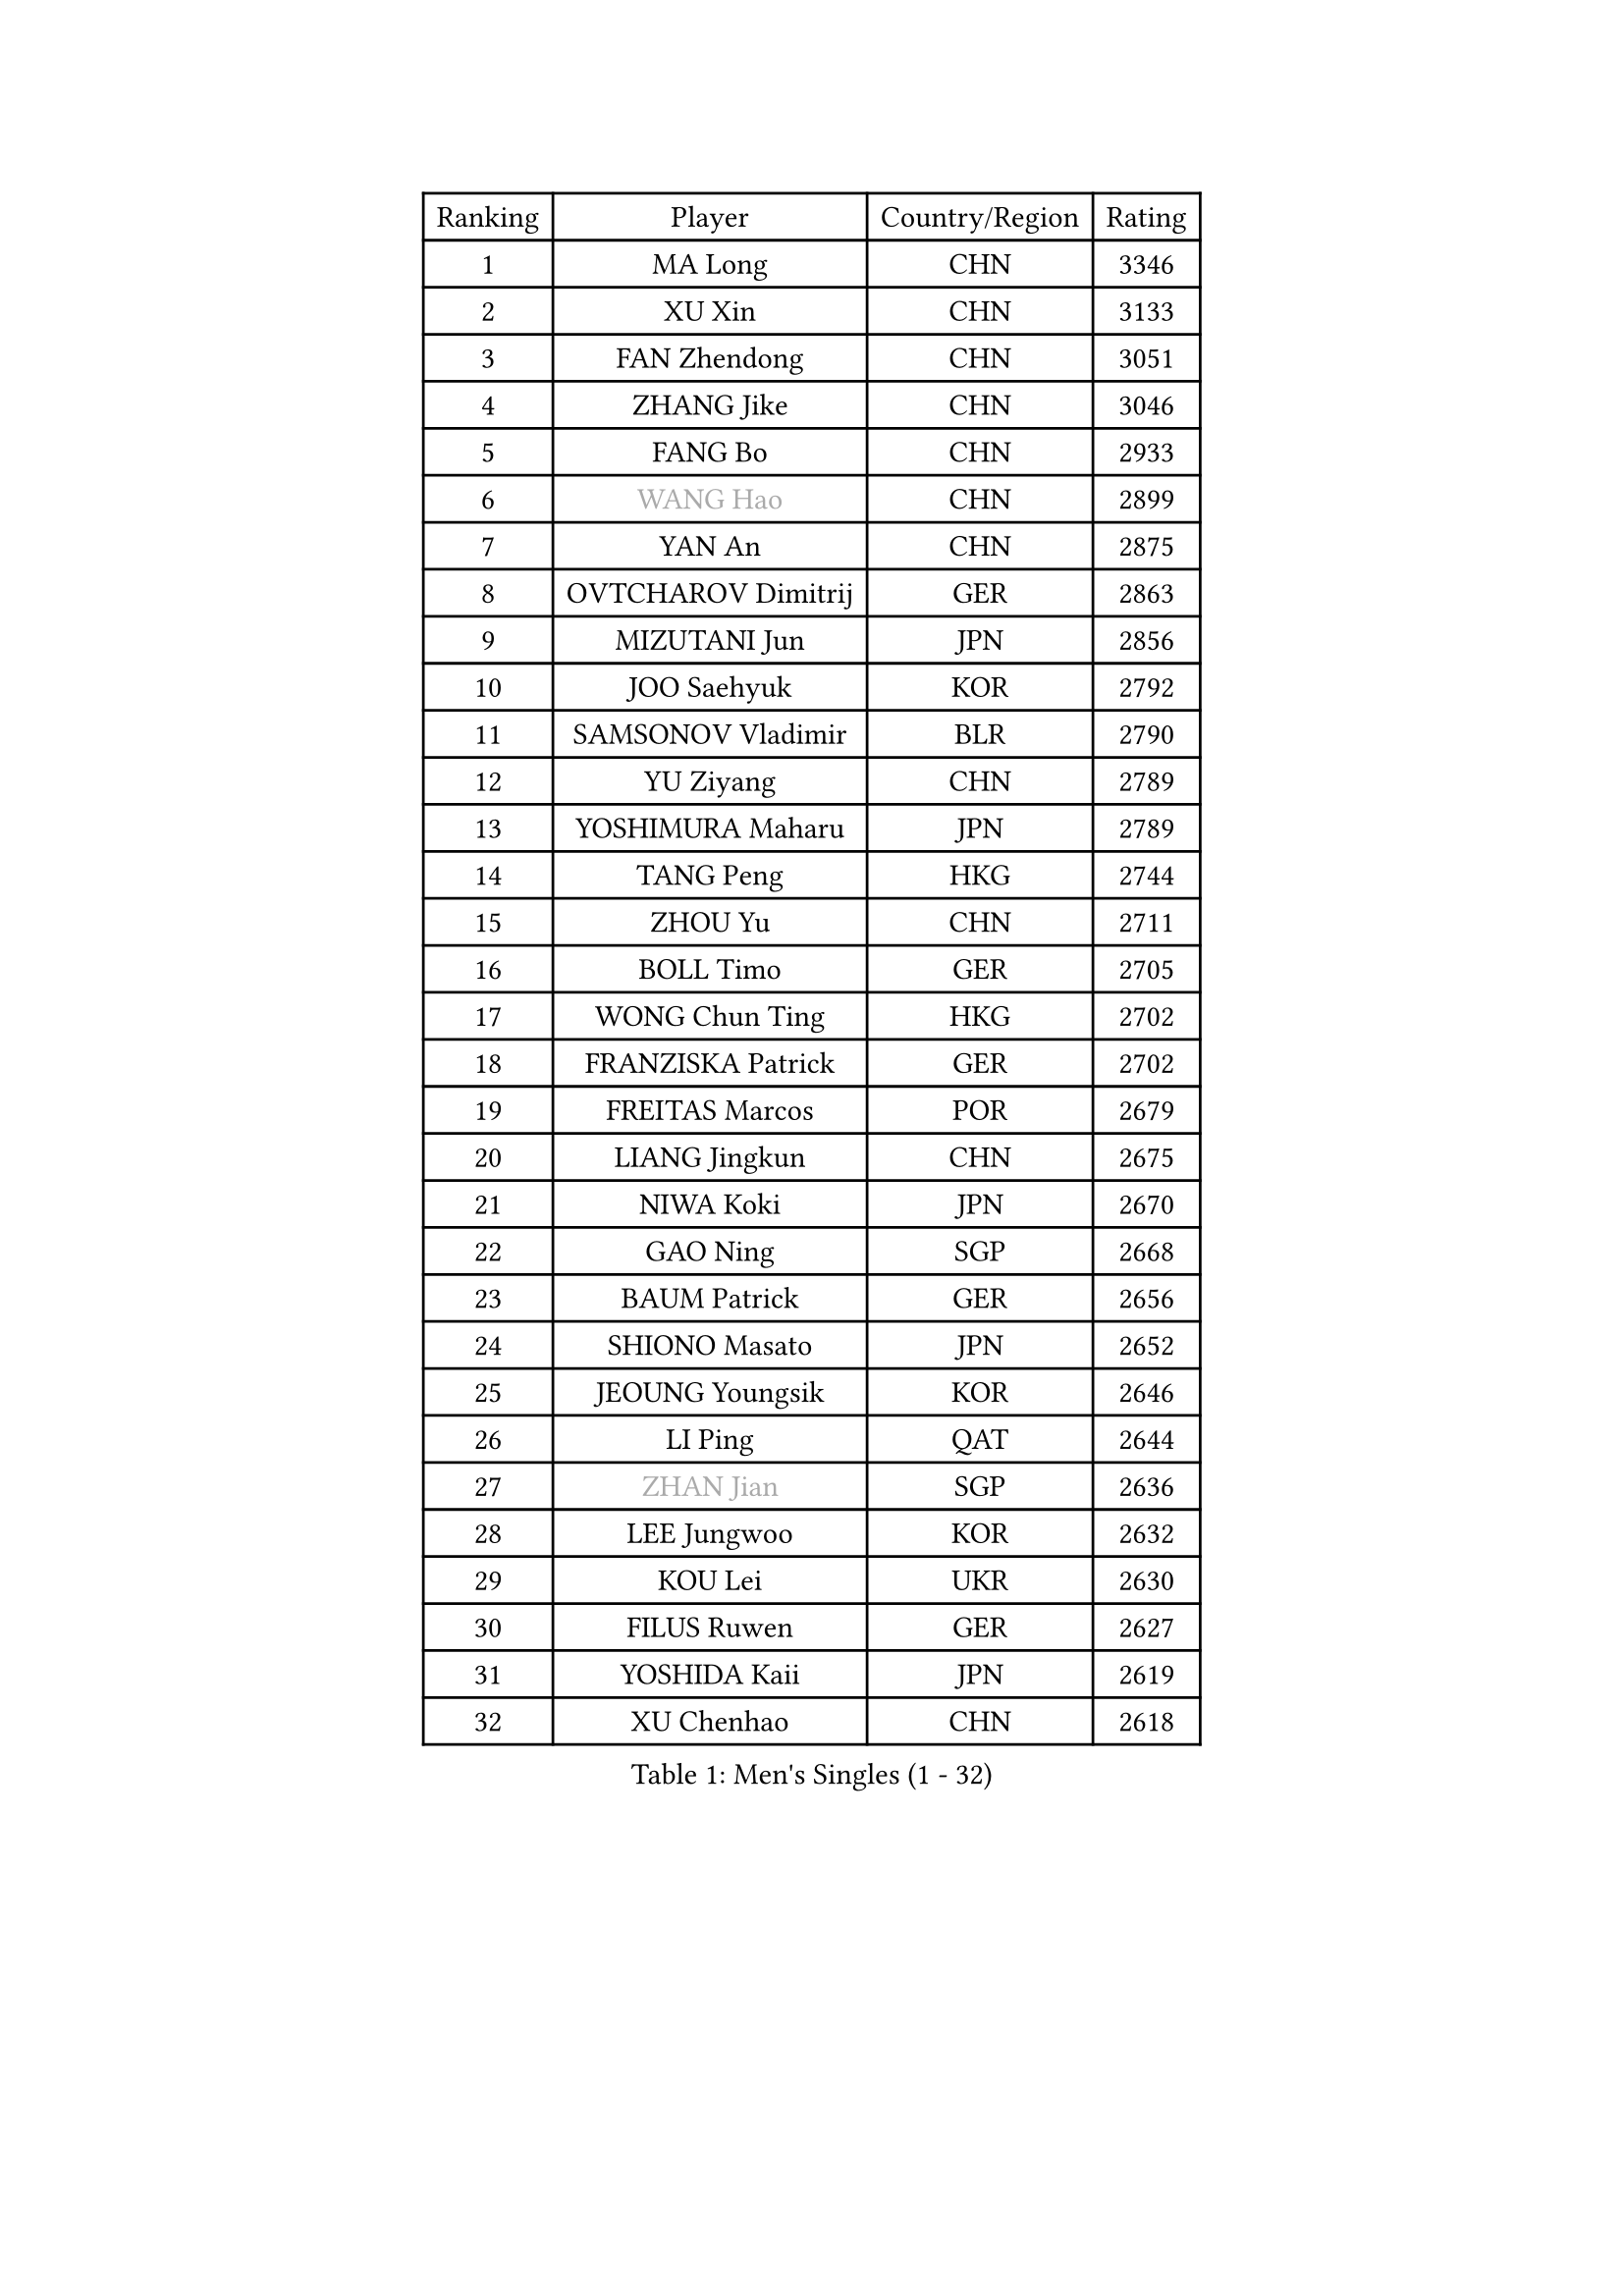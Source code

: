 
#set text(font: ("Courier New", "NSimSun"))
#figure(
  caption: "Men's Singles (1 - 32)",
    table(
      columns: 4,
      [Ranking], [Player], [Country/Region], [Rating],
      [1], [MA Long], [CHN], [3346],
      [2], [XU Xin], [CHN], [3133],
      [3], [FAN Zhendong], [CHN], [3051],
      [4], [ZHANG Jike], [CHN], [3046],
      [5], [FANG Bo], [CHN], [2933],
      [6], [#text(gray, "WANG Hao")], [CHN], [2899],
      [7], [YAN An], [CHN], [2875],
      [8], [OVTCHAROV Dimitrij], [GER], [2863],
      [9], [MIZUTANI Jun], [JPN], [2856],
      [10], [JOO Saehyuk], [KOR], [2792],
      [11], [SAMSONOV Vladimir], [BLR], [2790],
      [12], [YU Ziyang], [CHN], [2789],
      [13], [YOSHIMURA Maharu], [JPN], [2789],
      [14], [TANG Peng], [HKG], [2744],
      [15], [ZHOU Yu], [CHN], [2711],
      [16], [BOLL Timo], [GER], [2705],
      [17], [WONG Chun Ting], [HKG], [2702],
      [18], [FRANZISKA Patrick], [GER], [2702],
      [19], [FREITAS Marcos], [POR], [2679],
      [20], [LIANG Jingkun], [CHN], [2675],
      [21], [NIWA Koki], [JPN], [2670],
      [22], [GAO Ning], [SGP], [2668],
      [23], [BAUM Patrick], [GER], [2656],
      [24], [SHIONO Masato], [JPN], [2652],
      [25], [JEOUNG Youngsik], [KOR], [2646],
      [26], [LI Ping], [QAT], [2644],
      [27], [#text(gray, "ZHAN Jian")], [SGP], [2636],
      [28], [LEE Jungwoo], [KOR], [2632],
      [29], [KOU Lei], [UKR], [2630],
      [30], [FILUS Ruwen], [GER], [2627],
      [31], [YOSHIDA Kaii], [JPN], [2619],
      [32], [XU Chenhao], [CHN], [2618],
    )
  )#pagebreak()

#set text(font: ("Courier New", "NSimSun"))
#figure(
  caption: "Men's Singles (33 - 64)",
    table(
      columns: 4,
      [Ranking], [Player], [Country/Region], [Rating],
      [33], [LEE Sang Su], [KOR], [2616],
      [34], [GIONIS Panagiotis], [GRE], [2608],
      [35], [APOLONIA Tiago], [POR], [2605],
      [36], [MONTEIRO Joao], [POR], [2604],
      [37], [FEGERL Stefan], [AUT], [2601],
      [38], [LIN Gaoyuan], [CHN], [2596],
      [39], [GERALDO Joao], [POR], [2590],
      [40], [KIM Minseok], [KOR], [2585],
      [41], [CHUANG Chih-Yuan], [TPE], [2570],
      [42], [WANG Yang], [SVK], [2568],
      [43], [PITCHFORD Liam], [ENG], [2565],
      [44], [CHEN Weixing], [AUT], [2563],
      [45], [MORIZONO Masataka], [JPN], [2562],
      [46], [SHANG Kun], [CHN], [2558],
      [47], [ASSAR Omar], [EGY], [2555],
      [48], [DRINKHALL Paul], [ENG], [2551],
      [49], [HOU Yingchao], [CHN], [2551],
      [50], [LIU Yi], [CHN], [2548],
      [51], [ZHOU Kai], [CHN], [2541],
      [52], [MURAMATSU Yuto], [JPN], [2537],
      [53], [JIANG Tianyi], [HKG], [2534],
      [54], [OSHIMA Yuya], [JPN], [2525],
      [55], [LI Hu], [SGP], [2521],
      [56], [CHEN Feng], [SGP], [2521],
      [57], [HABESOHN Daniel], [AUT], [2517],
      [58], [ZHOU Qihao], [CHN], [2515],
      [59], [GARDOS Robert], [AUT], [2509],
      [60], [TOKIC Bojan], [SLO], [2505],
      [61], [WANG Eugene], [CAN], [2505],
      [62], [GACINA Andrej], [CRO], [2504],
      [63], [HO Kwan Kit], [HKG], [2502],
      [64], [KIM Donghyun], [KOR], [2500],
    )
  )#pagebreak()

#set text(font: ("Courier New", "NSimSun"))
#figure(
  caption: "Men's Singles (65 - 96)",
    table(
      columns: 4,
      [Ranking], [Player], [Country/Region], [Rating],
      [65], [JEONG Sangeun], [KOR], [2497],
      [66], [MACHI Asuka], [JPN], [2494],
      [67], [STEGER Bastian], [GER], [2490],
      [68], [ACHANTA Sharath Kamal], [IND], [2487],
      [69], [KARLSSON Kristian], [SWE], [2487],
      [70], [TSUBOI Gustavo], [BRA], [2486],
      [71], [YOSHIDA Masaki], [JPN], [2485],
      [72], [HE Zhiwen], [ESP], [2483],
      [73], [CALDERANO Hugo], [BRA], [2481],
      [74], [PERSSON Jon], [SWE], [2481],
      [75], [ELOI Damien], [FRA], [2479],
      [76], [OIKAWA Mizuki], [JPN], [2475],
      [77], [LYU Xiang], [CHN], [2468],
      [78], [VLASOV Grigory], [RUS], [2468],
      [79], [ALAMIYAN Noshad], [IRI], [2465],
      [80], [GORAK Daniel], [POL], [2463],
      [81], [CHO Seungmin], [KOR], [2461],
      [82], [OH Sangeun], [KOR], [2460],
      [83], [OYA Hidetoshi], [JPN], [2457],
      [84], [MATSUDAIRA Kenta], [JPN], [2457],
      [85], [OUAICHE Stephane], [ALG], [2451],
      [86], [LIU Dingshuo], [CHN], [2450],
      [87], [XUE Fei], [CHN], [2449],
      [88], [KIM Minhyeok], [KOR], [2448],
      [89], [MATSUDAIRA Kenji], [JPN], [2446],
      [90], [ARUNA Quadri], [NGR], [2443],
      [91], [HUANG Sheng-Sheng], [TPE], [2439],
      [92], [KALLBERG Anton], [SWE], [2438],
      [93], [SCHLAGER Werner], [AUT], [2438],
      [94], [FLORE Tristan], [FRA], [2437],
      [95], [KANG Dongsoo], [KOR], [2436],
      [96], [UEDA Jin], [JPN], [2435],
    )
  )#pagebreak()

#set text(font: ("Courier New", "NSimSun"))
#figure(
  caption: "Men's Singles (97 - 128)",
    table(
      columns: 4,
      [Ranking], [Player], [Country/Region], [Rating],
      [97], [LEBESSON Emmanuel], [FRA], [2435],
      [98], [SHIBAEV Alexander], [RUS], [2433],
      [99], [MENGEL Steffen], [GER], [2433],
      [100], [ALAMIAN Nima], [IRI], [2432],
      [101], [CHAN Kazuhiro], [JPN], [2430],
      [102], [BOBOCICA Mihai], [ITA], [2430],
      [103], [JANG Woojin], [KOR], [2430],
      [104], [CHEN Chien-An], [TPE], [2428],
      [105], [WANG Zengyi], [POL], [2426],
      [106], [#text(gray, "TOSIC Roko")], [CRO], [2426],
      [107], [DYJAS Jakub], [POL], [2424],
      [108], [WU Zhikang], [SGP], [2424],
      [109], [NOROOZI Afshin], [IRI], [2420],
      [110], [#text(gray, "PERSSON Jorgen")], [SWE], [2419],
      [111], [JIN Takuya], [JPN], [2419],
      [112], [MATTENET Adrien], [FRA], [2418],
      [113], [PROKOPCOV Dmitrij], [CZE], [2418],
      [114], [HACHARD Antoine], [FRA], [2418],
      [115], [PAK Sin Hyok], [PRK], [2416],
      [116], [SEO Hyundeok], [KOR], [2415],
      [117], [KOSOWSKI Jakub], [POL], [2414],
      [118], [WALTHER Ricardo], [GER], [2413],
      [119], [GAUZY Simon], [FRA], [2413],
      [120], [#text(gray, "KIM Nam Chol")], [PRK], [2412],
      [121], [RYUZAKI Tonin], [JPN], [2408],
      [122], [CHOE Il], [PRK], [2407],
      [123], [CIOTI Constantin], [ROU], [2407],
      [124], [ARVIDSSON Simon], [SWE], [2405],
      [125], [#text(gray, "CHEUNG Yuk")], [HKG], [2402],
      [126], [KONECNY Tomas], [CZE], [2401],
      [127], [GERELL Par], [SWE], [2400],
      [128], [SAMBE Kohei], [JPN], [2399],
    )
  )